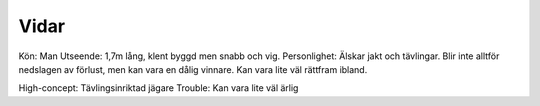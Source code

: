 Vidar
=====

Kön: Man
Utseende: 1,7m lång, klent byggd men snabb och vig.
Personlighet: Älskar jakt och tävlingar. Blir inte alltför nedslagen av förlust, men kan vara en dålig vinnare. Kan vara lite väl rättfram ibland.

High-concept: Tävlingsinriktad jägare
Trouble: Kan vara lite väl ärlig

